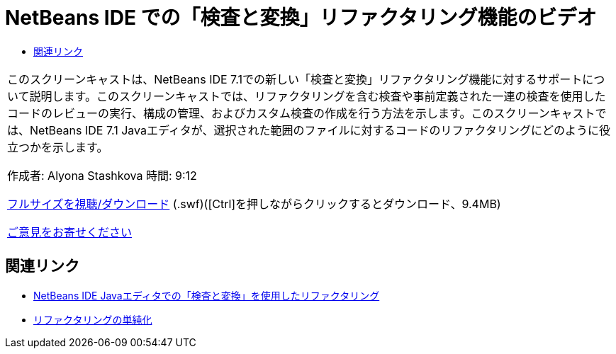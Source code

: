 // 
//     Licensed to the Apache Software Foundation (ASF) under one
//     or more contributor license agreements.  See the NOTICE file
//     distributed with this work for additional information
//     regarding copyright ownership.  The ASF licenses this file
//     to you under the Apache License, Version 2.0 (the
//     "License"); you may not use this file except in compliance
//     with the License.  You may obtain a copy of the License at
// 
//       http://www.apache.org/licenses/LICENSE-2.0
// 
//     Unless required by applicable law or agreed to in writing,
//     software distributed under the License is distributed on an
//     "AS IS" BASIS, WITHOUT WARRANTIES OR CONDITIONS OF ANY
//     KIND, either express or implied.  See the License for the
//     specific language governing permissions and limitations
//     under the License.
//

= NetBeans IDE での「検査と変換」リファクタリング機能のビデオ
:jbake-type: tutorial
:jbake-tags: tutorials 
:markup-in-source: verbatim,quotes,macros
:jbake-status: published
:icons: font
:syntax: true
:source-highlighter: pygments
:toc: left
:toc-title:
:description: NetBeans IDE での「検査と変換」リファクタリング機能のビデオ - Apache NetBeans
:keywords: Apache NetBeans, Tutorials, NetBeans IDE での「検査と変換」リファクタリング機能のビデオ

|===
|このスクリーンキャストは、NetBeans IDE 7.1での新しい「検査と変換」リファクタリング機能に対するサポートについて説明します。このスクリーンキャストでは、リファクタリングを含む検査や事前定義された一連の検査を使用したコードのレビューの実行、構成の管理、およびカスタム検査の作成を行う方法を示します。このスクリーンキャストでは、NetBeans IDE 7.1 Javaエディタが、選択された範囲のファイルに対するコードのリファクタリングにどのように役立つかを示します。

作成者: Alyona Stashkova
時間: 9:12

link:http://bits.netbeans.org/media/refactor-nb71.swf[+フルサイズを視聴/ダウンロード+] (.swf)([Ctrl]を押しながらクリックするとダウンロード、9.4MB)


link:/about/contact_form.html?to=3&subject=Feedback:%20Video%20of%20the%20Inspect%20and%20Refactoring%20Feature%20in%20NetBeans%20IDE%207%20.%201[+ご意見をお寄せください+]
 
|===


== 関連リンク

* link:editor-inspect-transform.html[+NetBeans IDE Javaエディタでの「検査と変換」を使用したリファクタリング+]
* link:http://wiki.netbeans.org/Refactoring[+リファクタリングの単純化+]
